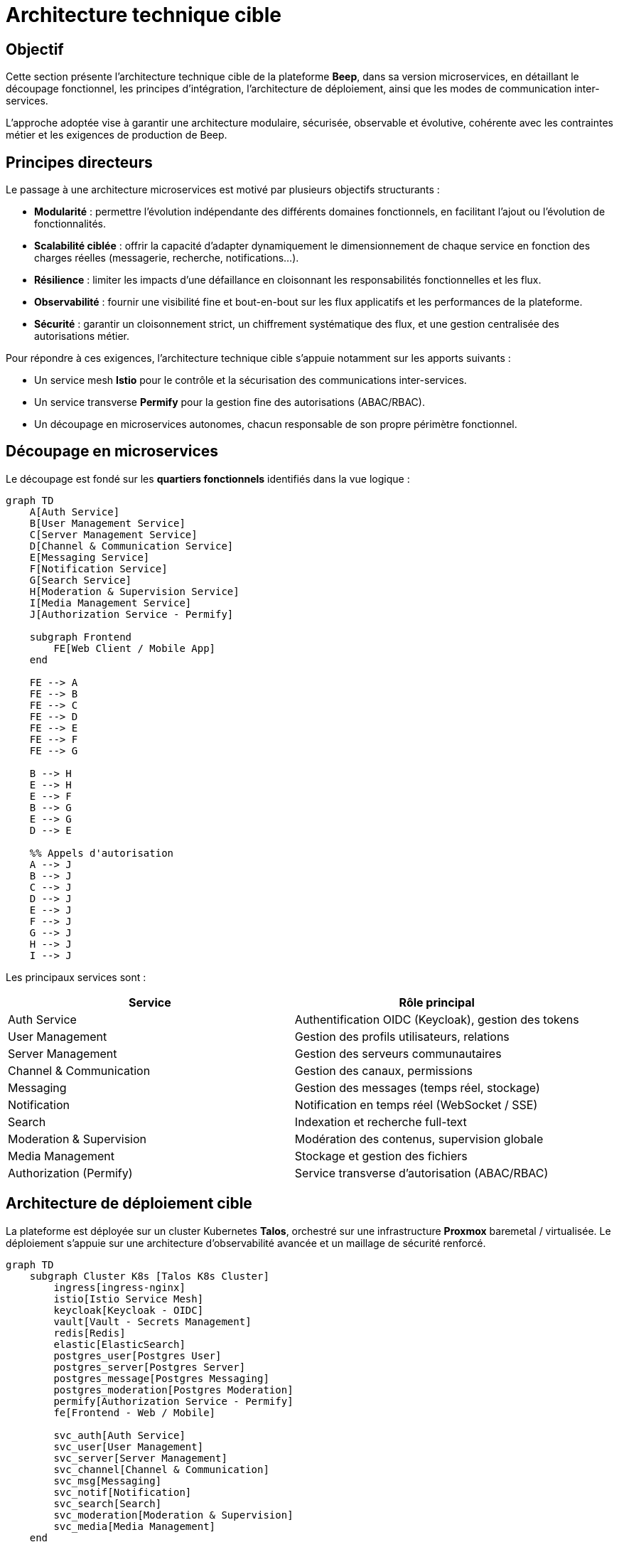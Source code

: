 = Architecture technique cible

== Objectif

Cette section présente l’architecture technique cible de la plateforme **Beep**, dans sa version microservices, en détaillant le découpage fonctionnel, les principes d’intégration, l’architecture de déploiement, ainsi que les modes de communication inter-services.

L’approche adoptée vise à garantir une architecture modulaire, sécurisée, observable et évolutive, cohérente avec les contraintes métier et les exigences de production de Beep.

== Principes directeurs

Le passage à une architecture microservices est motivé par plusieurs objectifs structurants :

- **Modularité** : permettre l’évolution indépendante des différents domaines fonctionnels, en facilitant l’ajout ou l’évolution de fonctionnalités.
- **Scalabilité ciblée** : offrir la capacité d’adapter dynamiquement le dimensionnement de chaque service en fonction des charges réelles (messagerie, recherche, notifications...).
- **Résilience** : limiter les impacts d’une défaillance en cloisonnant les responsabilités fonctionnelles et les flux.
- **Observabilité** : fournir une visibilité fine et bout-en-bout sur les flux applicatifs et les performances de la plateforme.
- **Sécurité** : garantir un cloisonnement strict, un chiffrement systématique des flux, et une gestion centralisée des autorisations métier.

Pour répondre à ces exigences, l’architecture technique cible s’appuie notamment sur les apports suivants :

- Un service mesh **Istio** pour le contrôle et la sécurisation des communications inter-services.
- Un service transverse **Permify** pour la gestion fine des autorisations (ABAC/RBAC).
- Un découpage en microservices autonomes, chacun responsable de son propre périmètre fonctionnel.

== Découpage en microservices

Le découpage est fondé sur les **quartiers fonctionnels** identifiés dans la vue logique :

[mermaid]
----
graph TD
    A[Auth Service]
    B[User Management Service]
    C[Server Management Service]
    D[Channel & Communication Service]
    E[Messaging Service]
    F[Notification Service]
    G[Search Service]
    H[Moderation & Supervision Service]
    I[Media Management Service]
    J[Authorization Service - Permify]

    subgraph Frontend
        FE[Web Client / Mobile App]
    end

    FE --> A
    FE --> B
    FE --> C
    FE --> D
    FE --> E
    FE --> F
    FE --> G

    B --> H
    E --> H
    E --> F
    B --> G
    E --> G
    D --> E

    %% Appels d'autorisation
    A --> J
    B --> J
    C --> J
    D --> J
    E --> J
    F --> J
    G --> J
    H --> J
    I --> J
----

Les principaux services sont :

[cols="1,1", options="header"]
|===
| Service
| Rôle principal

| Auth Service
| Authentification OIDC (Keycloak), gestion des tokens

| User Management
| Gestion des profils utilisateurs, relations

| Server Management
| Gestion des serveurs communautaires

| Channel & Communication
| Gestion des canaux, permissions

| Messaging
| Gestion des messages (temps réel, stockage)

| Notification
| Notification en temps réel (WebSocket / SSE)

| Search
| Indexation et recherche full-text

| Moderation & Supervision
| Modération des contenus, supervision globale

| Media Management
| Stockage et gestion des fichiers

| Authorization (Permify)
| Service transverse d’autorisation (ABAC/RBAC)

|===

== Architecture de déploiement cible

La plateforme est déployée sur un cluster Kubernetes **Talos**, orchestré sur une infrastructure **Proxmox** baremetal / virtualisée. Le déploiement s’appuie sur une architecture d’observabilité avancée et un maillage de sécurité renforcé.

[mermaid]
----
graph TD
    subgraph Cluster K8s [Talos K8s Cluster]
        ingress[ingress-nginx]
        istio[Istio Service Mesh]
        keycloak[Keycloak - OIDC]
        vault[Vault - Secrets Management]
        redis[Redis]
        elastic[ElasticSearch]
        postgres_user[Postgres User]
        postgres_server[Postgres Server]
        postgres_message[Postgres Messaging]
        postgres_moderation[Postgres Moderation]
        permify[Authorization Service - Permify]
        fe[Frontend - Web / Mobile]

        svc_auth[Auth Service]
        svc_user[User Management]
        svc_server[Server Management]
        svc_channel[Channel & Communication]
        svc_msg[Messaging]
        svc_notif[Notification]
        svc_search[Search]
        svc_moderation[Moderation & Supervision]
        svc_media[Media Management]
    end

    fe --> ingress
    ingress --> istio
    istio --> svc_auth
    istio --> svc_user
    istio --> svc_server
    istio --> svc_channel
    istio --> svc_msg
    istio --> svc_notif
    istio --> svc_search
    istio --> svc_moderation
    istio --> svc_media

    svc_auth --> keycloak
    svc_user --> postgres_user
    svc_server --> postgres_server
    svc_msg --> postgres_message
    svc_moderation --> postgres_moderation
    svc_notif --> redis
    svc_search --> elastic

    %% Appels autorisation
    svc_auth --> permify
    svc_user --> permify
    svc_server --> permify
    svc_channel --> permify
    svc_msg --> permify
    svc_notif --> permify
    svc_search --> permify
    svc_moderation --> permify
    svc_media --> permify
----

Les composants transverses clés sont :

- **Istio** : sécurisation mTLS des flux internes, politique réseau fine, observabilité transverse.
- **Permify** : service d’autorisation utilisé par l’ensemble des microservices pour évaluer les droits d’accès.
- **Vault** : gestion sécurisée des secrets, avec rotation automatique.
- **ElasticSearch** : moteur de recherche full-text.
- **Redis** : stockage temporaire (sessions, présence).
- **PostgreSQL** : base de données dédiée par domaine métier.

== Modes de communication inter-services

Les interactions entre microservices sont structurées selon le principe suivant :

- **Appels REST synchrones** (via Istio, sécurisé en mTLS) pour les interactions courantes entre services (CRUD, recherche, vérification de droits…).
- **Utilisation transverse de Permify** en REST ou en gRPC (selon besoins de performance) pour les vérifications d’autorisations.
- **WebSocket / SSE** pour les notifications temps réel.
- **Pas de message broker** : les flux asynchrones sont réalisés via Redis Pub/Sub ou mécanismes légers, en conformité avec les contraintes de l’exercice.

Grâce à Istio, chaque appel entre microservices bénéficie d’une sécurisation mTLS automatique, d’une authentification forte, et d’une traçabilité complète (spans propagés, métriques).

== Conclusion

L’architecture technique cible de Beep vise à garantir :

- Une séparation claire des responsabilités métier.
- Une sécurité transverse forte (mTLS, contrôle d’accès via Permify, secrets centralisés).
- Une scalabilité fine, avec une capacité d’évolution indépendante des services.
- Une excellente observabilité, grâce à l’intégration native avec le service mesh.
- Une conformité totale avec les contraintes du projet (absence de broker, CQRS, ES).

Les sections suivantes détailleront plus en profondeur la gestion de l’authentification, la supervision, la sécurité, l’intégration UI et les stratégies de gestion de production.

